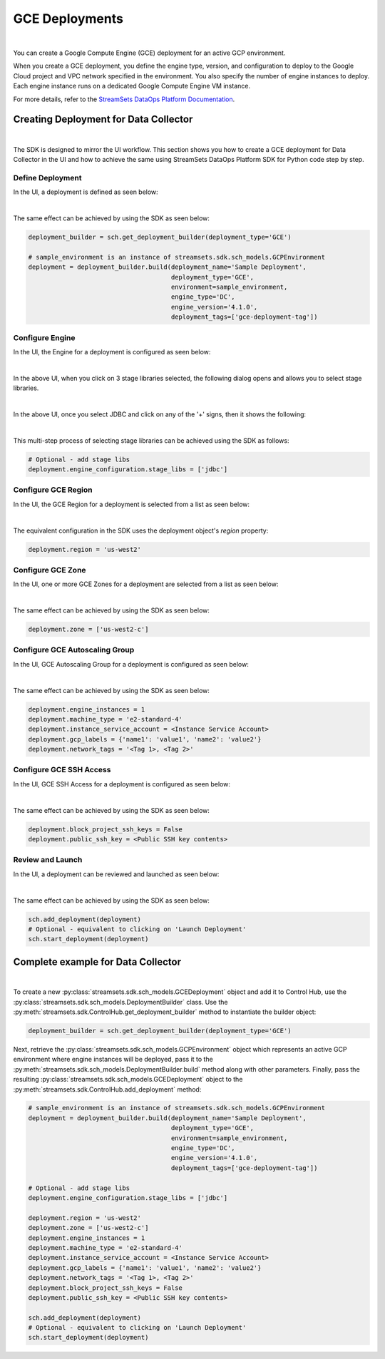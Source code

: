 GCE Deployments
===============
|

You can create a Google Compute Engine (GCE) deployment for an active GCP environment.

When you create a GCE deployment, you define the engine type, version, and configuration to deploy to the Google Cloud
project and VPC network specified in the environment. You also specify the number of engine instances to deploy.
Each engine instance runs on a dedicated Google Compute Engine VM instance.

For more details, refer to the `StreamSets DataOps Platform Documentation <https://docs.streamsets.com/portal/#platform-controlhub/controlhub/UserGuide/Deployments/GCE.html#concept_grz_g5g_4pb>`_.

Creating Deployment for Data Collector
~~~~~~~~~~~~~~~~~~~~~~~~~~~~~~~~~~~~~~
|

The SDK is designed to mirror the UI workflow.
This section shows you how to create a GCE deployment for Data Collector in the UI and how to achieve the same using
StreamSets DataOps Platform SDK for Python code step by step.

Define Deployment
-----------------

In the UI, a deployment is defined as seen below:

.. image:: ../../../_static/images/set_up/deployments/gce_deployments/creation_define_deployment_sdc.png

|

The same effect can be achieved by using the SDK as seen below:

.. code-block:: python

    deployment_builder = sch.get_deployment_builder(deployment_type='GCE')

    # sample_environment is an instance of streamsets.sdk.sch_models.GCPEnvironment
    deployment = deployment_builder.build(deployment_name='Sample Deployment',
                                          deployment_type='GCE',
                                          environment=sample_environment,
                                          engine_type='DC',
                                          engine_version='4.1.0',
                                          deployment_tags=['gce-deployment-tag'])

Configure Engine
-----------------

In the UI, the Engine for a deployment is configured as seen below:

.. image:: ../../../_static/images/set_up/deployments/gce_deployments/creation_configure_engine.png

|

In the above UI, when you click on 3 stage libraries selected, the following dialog opens and allows you to select
stage libraries.

.. image:: ../../../_static/images/set_up/deployments/common/creation_configure_engine_stage_lib_selection_screen.png

|

In the above UI, once you select JDBC and click on any of the '+' signs, then it shows the following:

.. image:: ../../../_static/images/set_up/deployments/common/creation_configure_engine_stage_lib_selection_as_a_list.png

|

This multi-step process of selecting stage libraries can be achieved using the SDK as follows:

.. code-block:: python

    # Optional - add stage libs
    deployment.engine_configuration.stage_libs = ['jdbc']

Configure GCE Region
--------------------

In the UI, the GCE Region for a deployment is selected from a list as seen below:

.. image:: ../../../_static/images/set_up/deployments/gce_deployments/creation_configure_gce_region.png

|

The equivalent configuration in the SDK uses the deployment object's `region` property:

.. code-block:: python

    deployment.region = 'us-west2'

Configure GCE Zone
------------------

In the UI, one or more GCE Zones for a deployment are selected from a list as seen below:

.. image:: ../../../_static/images/set_up/deployments/gce_deployments/creation_configure_gce_zone.png

|

The same effect can be achieved by using the SDK as seen below:

.. code-block:: python

    deployment.zone = ['us-west2-c']

Configure GCE Autoscaling Group
-------------------------------

In the UI, GCE Autoscaling Group for a deployment is configured as seen below:

.. image:: ../../../_static/images/set_up/deployments/gce_deployments/creation_configure_gce_autoscaling_group.png

|

The same effect can be achieved by using the SDK as seen below:

.. code-block:: python

    deployment.engine_instances = 1
    deployment.machine_type = 'e2-standard-4'
    deployment.instance_service_account = <Instance Service Account>
    deployment.gcp_labels = {'name1': 'value1', 'name2': 'value2'}
    deployment.network_tags = '<Tag 1>, <Tag 2>'

Configure GCE SSH Access
------------------------

In the UI, GCE SSH Access for a deployment is configured as seen below:

.. image:: ../../../_static/images/set_up/deployments/gce_deployments/creation_configure_gce_ssh_access.png

|

The same effect can be achieved by using the SDK as seen below:

.. code-block:: python

    deployment.block_project_ssh_keys = False
    deployment.public_ssh_key = <Public SSH key contents>

Review and Launch
-----------------

In the UI, a deployment can be reviewed and launched as seen below:

.. image:: ../../../_static/images/set_up/deployments/gce_deployments/creation_review_and_launch.png

|

The same effect can be achieved by using the SDK as seen below:

.. code-block:: python

    sch.add_deployment(deployment)
    # Optional - equivalent to clicking on 'Launch Deployment'
    sch.start_deployment(deployment)

Complete example for Data Collector
~~~~~~~~~~~~~~~~~~~~~~~~~~~~~~~~~~~
|

To create a new :py:class:`streamsets.sdk.sch_models.GCEDeployment` object and add it to Control Hub, use the
:py:class:`streamsets.sdk.sch_models.DeploymentBuilder` class.
Use the :py:meth:`streamsets.sdk.ControlHub.get_deployment_builder` method to instantiate the builder object:

.. code-block:: python

    deployment_builder = sch.get_deployment_builder(deployment_type='GCE')

Next, retrieve the :py:class:`streamsets.sdk.sch_models.GCPEnvironment` object which represents an active GCP
environment where engine instances will be deployed, pass it to the
:py:meth:`streamsets.sdk.sch_models.DeploymentBuilder.build` method along with other parameters. Finally, pass the
resulting :py:class:`streamsets.sdk.sch_models.GCEDeployment` object to the
:py:meth:`streamsets.sdk.ControlHub.add_deployment` method:

.. code-block:: python

    # sample_environment is an instance of streamsets.sdk.sch_models.GCPEnvironment
    deployment = deployment_builder.build(deployment_name='Sample Deployment',
                                          deployment_type='GCE',
                                          environment=sample_environment,
                                          engine_type='DC',
                                          engine_version='4.1.0',
                                          deployment_tags=['gce-deployment-tag'])

    # Optional - add stage libs
    deployment.engine_configuration.stage_libs = ['jdbc']

    deployment.region = 'us-west2'
    deployment.zone = ['us-west2-c']
    deployment.engine_instances = 1
    deployment.machine_type = 'e2-standard-4'
    deployment.instance_service_account = <Instance Service Account>
    deployment.gcp_labels = {'name1': 'value1', 'name2': 'value2'}
    deployment.network_tags = '<Tag 1>, <Tag 2>'
    deployment.block_project_ssh_keys = False
    deployment.public_ssh_key = <Public SSH key contents>

    sch.add_deployment(deployment)
    # Optional - equivalent to clicking on 'Launch Deployment'
    sch.start_deployment(deployment)
